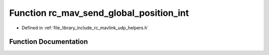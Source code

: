 .. _exhale_function_group___mavlink___helpers_1ga91956f6a73784f004d5ff3d6fb654f92:

Function rc_mav_send_global_position_int
========================================

- Defined in :ref:`file_library_include_rc_mavlink_udp_helpers.h`


Function Documentation
----------------------


.. doxygenfunction:: rc_mav_send_global_position_int(int32_t, int32_t, int32_t, int32_t, int16_t, int16_t, int16_t, uint16_t)
   :project: librobotcontrol